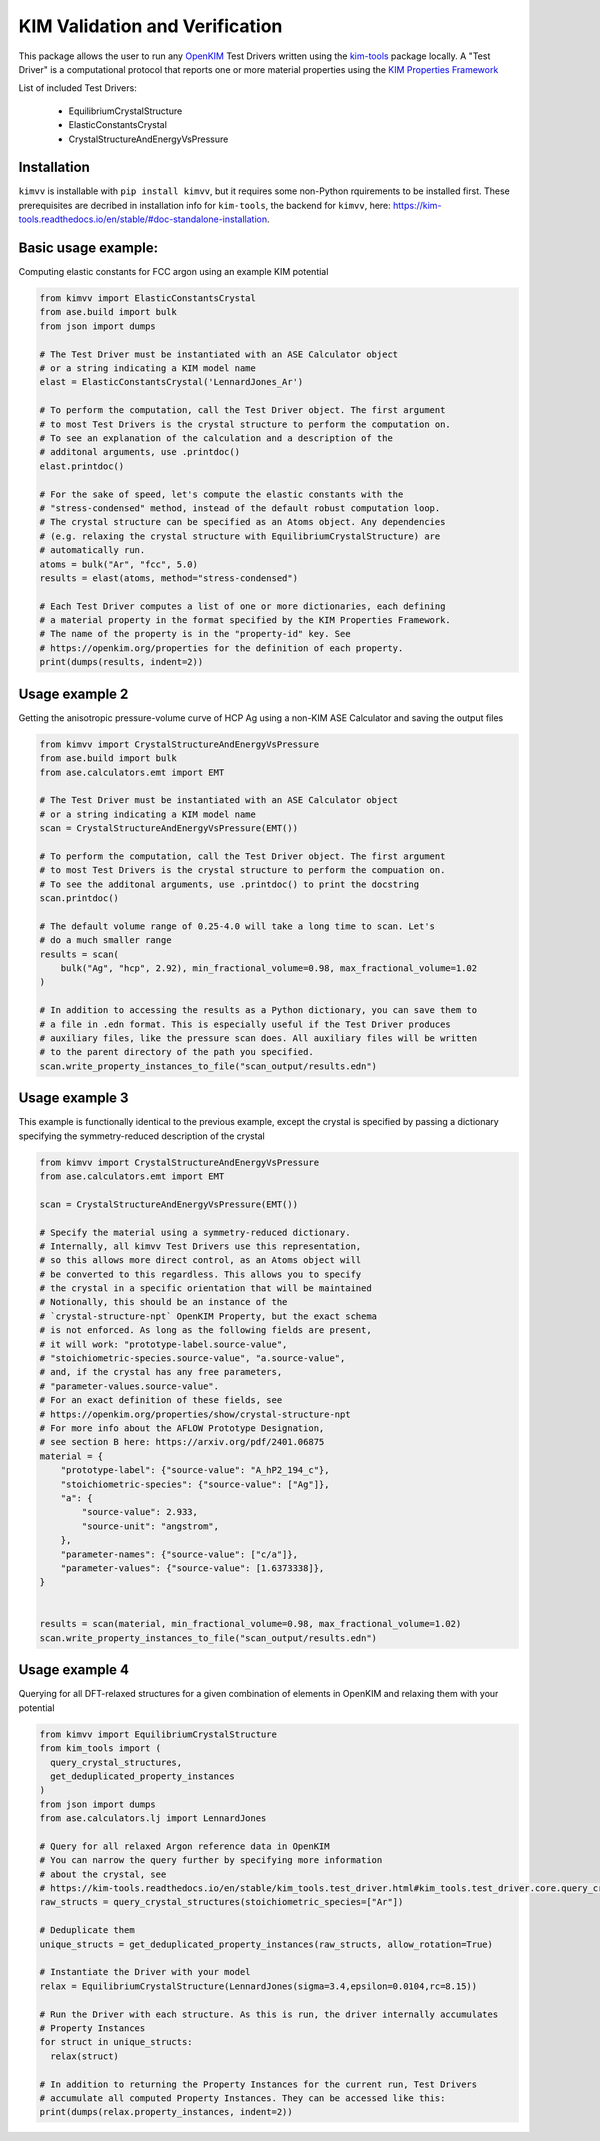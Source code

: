 KIM Validation and Verification
===============================

|Testing| |PyPI|

.. |Testing| image:: https://github.com/openkim/kimvv/actions/workflows/test.yml/badge.svg
   :target: https://github.com/openkim/kimvv/actions/workflows/test.yml
.. |PyPI| image:: https://img.shields.io/pypi/v/kimvv.svg
   :target: https://pypi.org/project/kimvv/

This package allows the user to run any `OpenKIM <https://openkim.org/>`_ Test Drivers written using the `kim-tools <https://kim-tools.readthedocs.io>`_ package locally. A "Test Driver" is
a computational protocol that reports one or more material properties using the `KIM Properties Framework <https://openkim.org/doc/schema/properties-framework/>`_

List of included Test Drivers:

  * EquilibriumCrystalStructure
  * ElasticConstantsCrystal
  * CrystalStructureAndEnergyVsPressure

Installation
------------
``kimvv`` is installable with ``pip install kimvv``, but it requires some non-Python rquirements to be installed first.
These prerequisites are decribed in installation info for ``kim-tools``, the backend for ``kimvv``, here: https://kim-tools.readthedocs.io/en/stable/#doc-standalone-installation.

Basic usage example:
--------------------
Computing elastic constants for FCC argon using an example KIM potential

.. code-block:: python

  from kimvv import ElasticConstantsCrystal
  from ase.build import bulk
  from json import dumps

  # The Test Driver must be instantiated with an ASE Calculator object
  # or a string indicating a KIM model name
  elast = ElasticConstantsCrystal('LennardJones_Ar')

  # To perform the computation, call the Test Driver object. The first argument
  # to most Test Drivers is the crystal structure to perform the computation on.
  # To see an explanation of the calculation and a description of the
  # additonal arguments, use .printdoc()
  elast.printdoc()

  # For the sake of speed, let's compute the elastic constants with the
  # "stress-condensed" method, instead of the default robust computation loop.
  # The crystal structure can be specified as an Atoms object. Any dependencies
  # (e.g. relaxing the crystal structure with EquilibriumCrystalStructure) are
  # automatically run.
  atoms = bulk("Ar", "fcc", 5.0)
  results = elast(atoms, method="stress-condensed")

  # Each Test Driver computes a list of one or more dictionaries, each defining
  # a material property in the format specified by the KIM Properties Framework.
  # The name of the property is in the "property-id" key. See
  # https://openkim.org/properties for the definition of each property.
  print(dumps(results, indent=2))


Usage example 2
---------------
Getting the anisotropic pressure-volume curve of HCP Ag using a non-KIM ASE Calculator and saving
the output files

.. code-block:: python

  from kimvv import CrystalStructureAndEnergyVsPressure
  from ase.build import bulk
  from ase.calculators.emt import EMT

  # The Test Driver must be instantiated with an ASE Calculator object
  # or a string indicating a KIM model name
  scan = CrystalStructureAndEnergyVsPressure(EMT())

  # To perform the computation, call the Test Driver object. The first argument
  # to most Test Drivers is the crystal structure to perform the compuation on.
  # To see the additonal arguments, use .printdoc() to print the docstring
  scan.printdoc()

  # The default volume range of 0.25-4.0 will take a long time to scan. Let's
  # do a much smaller range
  results = scan(
      bulk("Ag", "hcp", 2.92), min_fractional_volume=0.98, max_fractional_volume=1.02
  )

  # In addition to accessing the results as a Python dictionary, you can save them to
  # a file in .edn format. This is especially useful if the Test Driver produces
  # auxiliary files, like the pressure scan does. All auxiliary files will be written
  # to the parent directory of the path you specified.
  scan.write_property_instances_to_file("scan_output/results.edn")

Usage example 3
---------------
This example is functionally identical to the previous example, except the crystal is specified by
passing a dictionary specifying the symmetry-reduced description of the crystal

.. code-block:: python

  from kimvv import CrystalStructureAndEnergyVsPressure
  from ase.calculators.emt import EMT

  scan = CrystalStructureAndEnergyVsPressure(EMT())

  # Specify the material using a symmetry-reduced dictionary.
  # Internally, all kimvv Test Drivers use this representation,
  # so this allows more direct control, as an Atoms object will
  # be converted to this regardless. This allows you to specify
  # the crystal in a specific orientation that will be maintained
  # Notionally, this should be an instance of the
  # `crystal-structure-npt` OpenKIM Property, but the exact schema
  # is not enforced. As long as the following fields are present,
  # it will work: "prototype-label.source-value",
  # "stoichiometric-species.source-value", "a.source-value",
  # and, if the crystal has any free parameters,
  # "parameter-values.source-value".
  # For an exact definition of these fields, see
  # https://openkim.org/properties/show/crystal-structure-npt
  # For more info about the AFLOW Prototype Designation,
  # see section B here: https://arxiv.org/pdf/2401.06875
  material = {
      "prototype-label": {"source-value": "A_hP2_194_c"},
      "stoichiometric-species": {"source-value": ["Ag"]},
      "a": {
          "source-value": 2.933,
          "source-unit": "angstrom",
      },
      "parameter-names": {"source-value": ["c/a"]},
      "parameter-values": {"source-value": [1.6373338]},
  }


  results = scan(material, min_fractional_volume=0.98, max_fractional_volume=1.02)
  scan.write_property_instances_to_file("scan_output/results.edn")

Usage example 4
---------------
Querying for all DFT-relaxed structures for a given combination of elements in OpenKIM and relaxing them with your potential

.. code-block:: python

  from kimvv import EquilibriumCrystalStructure
  from kim_tools import (
    query_crystal_structures,
    get_deduplicated_property_instances
  )
  from json import dumps
  from ase.calculators.lj import LennardJones

  # Query for all relaxed Argon reference data in OpenKIM
  # You can narrow the query further by specifying more information
  # about the crystal, see
  # https://kim-tools.readthedocs.io/en/stable/kim_tools.test_driver.html#kim_tools.test_driver.core.query_crystal_structures
  raw_structs = query_crystal_structures(stoichiometric_species=["Ar"])

  # Deduplicate them
  unique_structs = get_deduplicated_property_instances(raw_structs, allow_rotation=True)

  # Instantiate the Driver with your model
  relax = EquilibriumCrystalStructure(LennardJones(sigma=3.4,epsilon=0.0104,rc=8.15))

  # Run the Driver with each structure. As this is run, the driver internally accumulates
  # Property Instances
  for struct in unique_structs:
    relax(struct)

  # In addition to returning the Property Instances for the current run, Test Drivers
  # accumulate all computed Property Instances. They can be accessed like this:
  print(dumps(relax.property_instances, indent=2))
